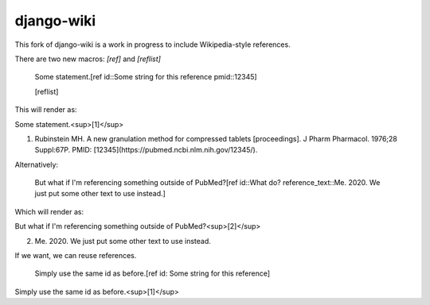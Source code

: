 django-wiki
===========

This fork of django-wiki is a work in progress to include Wikipedia-style references.

There are two new macros: `[ref]` and `[reflist]`

    Some statement.[ref id::Some string for this reference pmid::12345]

    [reflist]

This will render as:

Some statement.<sup>[1]</sup>

1. Rubinstein MH. A new granulation method for compressed tablets [proceedings]. J Pharm Pharmacol. 1976;28 Suppl:67P. PMID: [12345](https://pubmed.ncbi.nlm.nih.gov/12345/).

Alternatively:

    But what if I'm referencing something outside of PubMed?[ref id::What do? reference_text::Me. 2020. We just put some other text to use instead.]

Which will render as:

But what if I'm referencing something outside of PubMed?<sup>[2]</sup>

2. Me. 2020. We just put some other text to use instead.

If we want, we can reuse references.

    Simply use the same id as before.[ref id: Some string for this reference]

Simply use the same id as before.<sup>[1]</sup>
